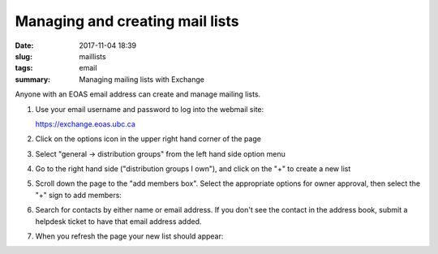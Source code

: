 Managing and creating mail lists
################################

:date: 2017-11-04 18:39
:slug: maillists
:tags: email
:summary: Managing mailing lists with Exchange       

Anyone with an EOAS email address can create and manage mailing lists.

1) Use your email
   username and password to log into the webmail site:

   https://exchange.eoas.ubc.ca

2) Click on the options icon in the upper right hand corner of the page   

   .. image:: {filename}/images/exchange_lists1.png
      :scale: 50%


3) Select  "general -> distribution groups" from the left hand side option menu

   .. image:: {filename}/images/exchange_lists2.png
      :scale: 50%
   
4) Go to the right hand side ("distribution groups I own"), and click on the "+" to create a new list
   
   .. image:: {filename}/images/exchange_lists5.png
      :scale: 50%


5) Scroll down the page to the "add members box".  Select the appropriate options for owner approval, then select the "+" sign to add members:

   .. image:: {filename}/images/exchange_lists6.png
      :scale: 40%

6) Search for contacts by either name or email address.  If you don't see the contact in the
   address book, submit a helpdesk ticket to have that email address added.

   .. image:: {filename}/images/exchange_lists7.png
      :scale: 40%
   
              
7) When you refresh the page your new list should appear:

   .. image:: {filename}/images/exchange_lists8.png
      :scale: 40%
